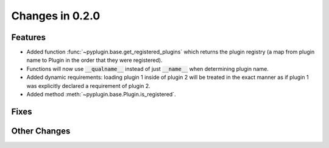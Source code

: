 Changes in 0.2.0
==========================

Features
---------
- Added function :func:`~pyplugin.base.get_registered_plugins` which returns the plugin registry
  (a map from plugin name to Plugin in the order that they were registered).
- Functions will now use :code:`__qualname__` instead of just :code:`__name__` when determining plugin name.
- Added dynamic requirements: loading plugin 1 inside of plugin 2 will be treated in the exact manner
  as if plugin 1 was explicitly declared a requirement of plugin 2.
- Added method :meth:`~pyplugin.base.Plugin.is_registered`.

Fixes
------

Other Changes
--------------
